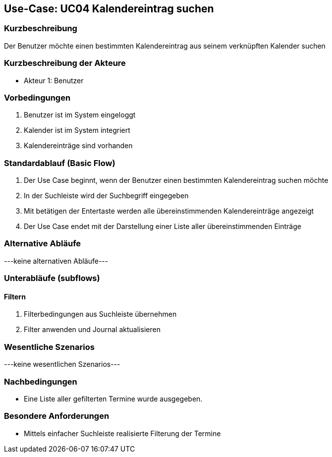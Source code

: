 //Nutzen Sie dieses Template als Grundlage für die Spezifikation *einzelner* Use-Cases. Diese lassen sich dann per Include in das Use-Case Model Dokument einbinden (siehe Beispiel dort).

== Use-Case: UC04 Kalendereintrag suchen

=== Kurzbeschreibung
//<Kurze Beschreibung des Use Case>
Der Benutzer möchte einen bestimmten Kalendereintrag aus seinem verknüpften Kalender suchen

=== Kurzbeschreibung der Akteure

//==== <Akteur 1 Name>
* Akteur 1: Benutzer

=== Vorbedingungen
//Vorbedingungen müssen erfüllt, damit der Use Case beginnen kann, z.B. Benutzer ist angemeldet, Warenkorb ist nicht leer...
. Benutzer ist im System eingeloggt
. Kalender ist im System integriert 
. Kalendereinträge sind vorhanden
//<Vorbedingung 1>

=== Standardablauf (Basic Flow)
//Der Standardablauf definiert die Schritte für den Erfolgsfall ("Happy Path")

. Der Use Case beginnt, wenn der Benutzer einen bestimmten Kalendereintrag suchen möchte
. In der Suchleiste wird der Suchbegriff eingegeben
. Mit betätigen der Entertaste werden alle übereinstimmenden Kalendereinträge angezeigt
. Der Use Case endet mit der Darstellung einer Liste aller übereinstimmenden Einträge
//. Der Use Case ist abgeschlossen.

=== Alternative Abläufe
//Nutzen Sie alternative Abläufe für Fehlerfälle, Ausnahmen und Erweiterungen zum Standardablauf
---keine alternativen Abläufe---

//==== <Alternativer Ablauf 1>
//Wenn <Akteur> im Schritt <x> des Standardablauf <etwas macht>, dann
//. <Ablauf beschreiben>
//. Der Use Case wird im Schritt <y> fortgesetzt.

=== Unterabläufe (subflows)
//Nutzen Sie Unterabläufe, um wiederkehrende Schritte auszulagern

==== Filtern
. Filterbedingungen aus Suchleiste übernehmen
. Filter anwenden und Journal aktualisieren
//. <Unterablauf 1, Schritt n>

=== Wesentliche Szenarios
//Szenarios sind konkrete Instanzen eines Use Case, d.h. mit einem konkreten Akteur und einem konkreten Durchlauf der o.g. Flows. Szenarios können als Vorstufe für die Entwicklung von Flows und/oder zu deren Validierung verwendet werden.
---keine wesentlichen Szenarios---

//==== <Szenario 1>
//. <Szenario 1, Schritt 1>
//. …
//. <Szenario 1, Schritt n>

=== Nachbedingungen
//Nachbedingungen beschreiben das Ergebnis des Use Case, z.B. einen bestimmten Systemzustand.
* Eine Liste aller gefilterten Termine wurde ausgegeben.

//==== <Nachbedingung 1>

=== Besondere Anforderungen
//Besondere Anforderungen können sich auf nicht-funktionale Anforderungen wie z.B. einzuhaltende Standards, Qualitätsanforderungen oder Anforderungen an die Benutzeroberfläche beziehen.
* Mittels einfacher Suchleiste realisierte Filterung der Termine

//==== <Besondere Anforderung 1>
